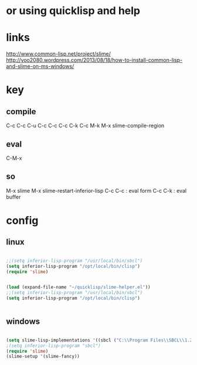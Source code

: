 * or using quicklisp and help

* links

http://www.common-lisp.net/project/slime/
http://yoo2080.wordpress.com/2013/08/18/how-to-install-common-lisp-and-slime-on-ms-windows/

* key

** compile

C-c C-c
C-u C-c C-c
C-c C-k
C-c M-k
M-x slime-compile-region

** eval

C-M-x

** so

M-x slime
M-x slime-restart-inferior-lisp
C-c C-c : eval form
C-c C-k : eval buffer

* config

** linux

#+BEGIN_SRC emacs-lisp

;;(setq inferior-lisp-program "/usr/local/bin/sbcl") 
(setq inferior-lisp-program "/opt/local/bin/clisp")
(require 'slime)

#+END_SRC

#+BEGIN_SRC emacs-lisp

(load (expand-file-name "~/quicklisp/slime-helper.el"))
;;(setq inferior-lisp-program "/usr/local/bin/sbcl") 
(setq inferior-lisp-program "/opt/local/bin/clisp")


#+END_SRC


** windows

#+BEGIN_SRC emacs-lisp

(setq slime-lisp-implementations '((sbcl ("C:\\Program Files\\SBCL\\1.2.11\\sbcl.exe" "--core" "C:\\Program Files\\SBCL\\1.2.11\\sbcl.core"))))
;(setq inferior-lisp-program "sbcl")
(require 'slime)
(slime-setup '(slime-fancy))

#+END_SRC
